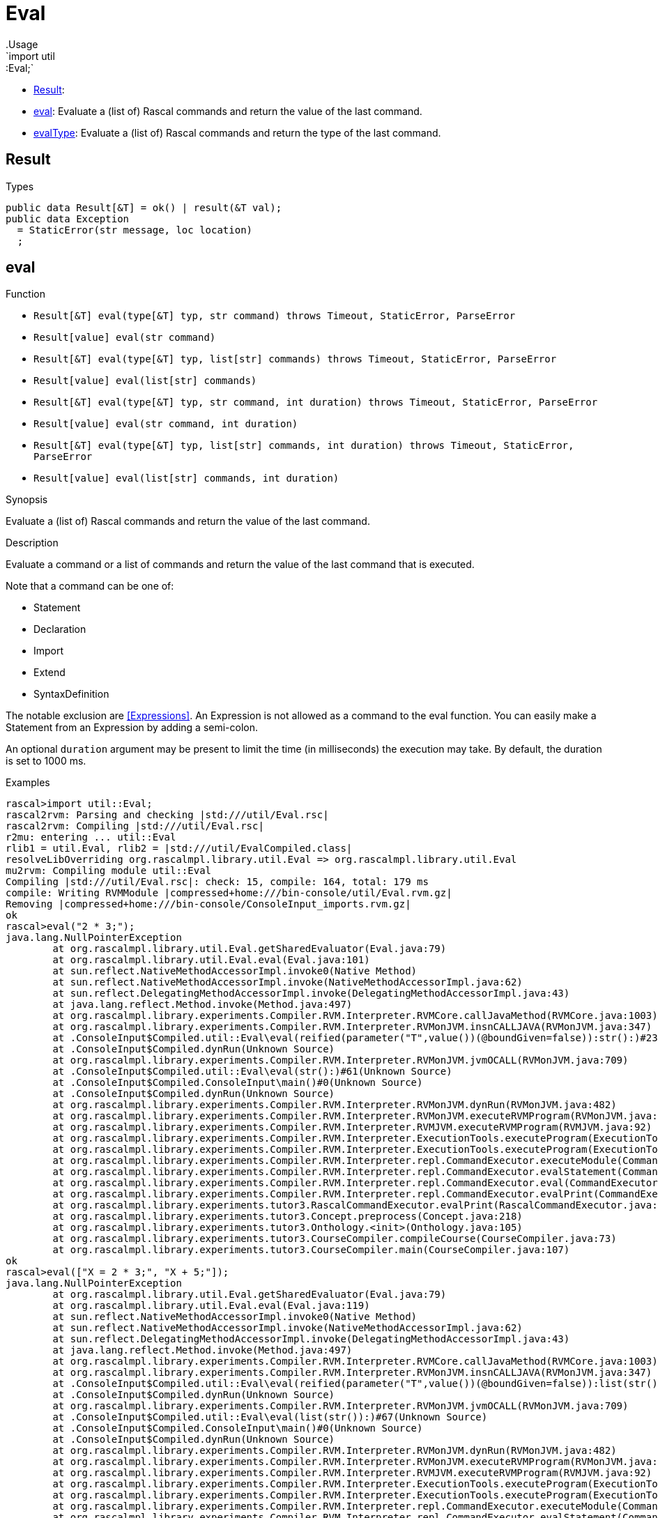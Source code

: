 
[[util-Eval]]


[[util-Eval]]
# Eval
:concept: util/Eval
.Usage
`import util::Eval;`



* <<Eval-Result,Result>>: 
* <<Eval-eval,eval>>: Evaluate a (list of) Rascal commands and return the value of the last command.
      
* <<Eval-evalType,evalType>>: Evaluate a (list of) Rascal commands and return the type of the last command.
      

[[Eval-Result]]
## Result
.Types
[source,rascal]
----
public data Result[&T] = ok() | result(&T val);
public data Exception 
  = StaticError(str message, loc location)
  ;

----

[[Eval-eval]]
## eval

.Function 
* `Result[&T] eval(type[&T] typ, str command) throws Timeout, StaticError, ParseError`
          * `Result[value] eval(str command)`
          * `Result[&T] eval(type[&T] typ, list[str] commands) throws Timeout, StaticError, ParseError`
          * `Result[value] eval(list[str] commands)`
          * `Result[&T] eval(type[&T] typ, str command, int duration) throws Timeout, StaticError, ParseError`
          * `Result[value] eval(str command, int duration)`
          * `Result[&T] eval(type[&T] typ, list[str] commands, int duration) throws Timeout, StaticError, ParseError`
          * `Result[value] eval(list[str] commands, int duration)`
          


.Synopsis
Evaluate a (list of) Rascal commands and return the value of the last command.

.Description
Evaluate a command or a list of commands and return the value of the last command that is executed.

Note that a command can be one of:

*  Statement
*  Declaration
*  Import
*  Extend
*  SyntaxDefinition
   

The notable exclusion are <<Expressions>>. An Expression is not allowed as a command to the eval function. You can easily make
a Statement from an Expression by adding a semi-colon.
 
An optional `duration` argument may be present to limit the time
(in milliseconds) the execution may take. By default, the duration is set to 1000 ms.

.Examples

[source,rascal-shell]
----
rascal>import util::Eval;
rascal2rvm: Parsing and checking |std:///util/Eval.rsc|
rascal2rvm: Compiling |std:///util/Eval.rsc|
r2mu: entering ... util::Eval
rlib1 = util.Eval, rlib2 = |std:///util/EvalCompiled.class|
resolveLibOverriding org.rascalmpl.library.util.Eval => org.rascalmpl.library.util.Eval
mu2rvm: Compiling module util::Eval
Compiling |std:///util/Eval.rsc|: check: 15, compile: 164, total: 179 ms
compile: Writing RVMModule |compressed+home:///bin-console/util/Eval.rvm.gz|
Removing |compressed+home:///bin-console/ConsoleInput_imports.rvm.gz|
ok
rascal>eval("2 * 3;");
java.lang.NullPointerException
	at org.rascalmpl.library.util.Eval.getSharedEvaluator(Eval.java:79)
	at org.rascalmpl.library.util.Eval.eval(Eval.java:101)
	at sun.reflect.NativeMethodAccessorImpl.invoke0(Native Method)
	at sun.reflect.NativeMethodAccessorImpl.invoke(NativeMethodAccessorImpl.java:62)
	at sun.reflect.DelegatingMethodAccessorImpl.invoke(DelegatingMethodAccessorImpl.java:43)
	at java.lang.reflect.Method.invoke(Method.java:497)
	at org.rascalmpl.library.experiments.Compiler.RVM.Interpreter.RVMCore.callJavaMethod(RVMCore.java:1003)
	at org.rascalmpl.library.experiments.Compiler.RVM.Interpreter.RVMonJVM.insnCALLJAVA(RVMonJVM.java:347)
	at .ConsoleInput$Compiled.util::Eval\eval(reified(parameter("T",value())(@boundGiven=false)):str():)#23(Unknown Source)
	at .ConsoleInput$Compiled.dynRun(Unknown Source)
	at org.rascalmpl.library.experiments.Compiler.RVM.Interpreter.RVMonJVM.jvmOCALL(RVMonJVM.java:709)
	at .ConsoleInput$Compiled.util::Eval\eval(str():)#61(Unknown Source)
	at .ConsoleInput$Compiled.ConsoleInput\main()#0(Unknown Source)
	at .ConsoleInput$Compiled.dynRun(Unknown Source)
	at org.rascalmpl.library.experiments.Compiler.RVM.Interpreter.RVMonJVM.dynRun(RVMonJVM.java:482)
	at org.rascalmpl.library.experiments.Compiler.RVM.Interpreter.RVMonJVM.executeRVMProgram(RVMonJVM.java:182)
	at org.rascalmpl.library.experiments.Compiler.RVM.Interpreter.RVMJVM.executeRVMProgram(RVMJVM.java:92)
	at org.rascalmpl.library.experiments.Compiler.RVM.Interpreter.ExecutionTools.executeProgram(ExecutionTools.java:154)
	at org.rascalmpl.library.experiments.Compiler.RVM.Interpreter.ExecutionTools.executeProgram(ExecutionTools.java:100)
	at org.rascalmpl.library.experiments.Compiler.RVM.Interpreter.repl.CommandExecutor.executeModule(CommandExecutor.java:231)
	at org.rascalmpl.library.experiments.Compiler.RVM.Interpreter.repl.CommandExecutor.evalStatement(CommandExecutor.java:387)
	at org.rascalmpl.library.experiments.Compiler.RVM.Interpreter.repl.CommandExecutor.eval(CommandExecutor.java:286)
	at org.rascalmpl.library.experiments.Compiler.RVM.Interpreter.repl.CommandExecutor.evalPrint(CommandExecutor.java:272)
	at org.rascalmpl.library.experiments.tutor3.RascalCommandExecutor.evalPrint(RascalCommandExecutor.java:60)
	at org.rascalmpl.library.experiments.tutor3.Concept.preprocess(Concept.java:218)
	at org.rascalmpl.library.experiments.tutor3.Onthology.<init>(Onthology.java:105)
	at org.rascalmpl.library.experiments.tutor3.CourseCompiler.compileCourse(CourseCompiler.java:73)
	at org.rascalmpl.library.experiments.tutor3.CourseCompiler.main(CourseCompiler.java:107)
ok
rascal>eval(["X = 2 * 3;", "X + 5;"]);
java.lang.NullPointerException
	at org.rascalmpl.library.util.Eval.getSharedEvaluator(Eval.java:79)
	at org.rascalmpl.library.util.Eval.eval(Eval.java:119)
	at sun.reflect.NativeMethodAccessorImpl.invoke0(Native Method)
	at sun.reflect.NativeMethodAccessorImpl.invoke(NativeMethodAccessorImpl.java:62)
	at sun.reflect.DelegatingMethodAccessorImpl.invoke(DelegatingMethodAccessorImpl.java:43)
	at java.lang.reflect.Method.invoke(Method.java:497)
	at org.rascalmpl.library.experiments.Compiler.RVM.Interpreter.RVMCore.callJavaMethod(RVMCore.java:1003)
	at org.rascalmpl.library.experiments.Compiler.RVM.Interpreter.RVMonJVM.insnCALLJAVA(RVMonJVM.java:347)
	at .ConsoleInput$Compiled.util::Eval\eval(reified(parameter("T",value())(@boundGiven=false)):list(str()):)#64(Unknown Source)
	at .ConsoleInput$Compiled.dynRun(Unknown Source)
	at org.rascalmpl.library.experiments.Compiler.RVM.Interpreter.RVMonJVM.jvmOCALL(RVMonJVM.java:709)
	at .ConsoleInput$Compiled.util::Eval\eval(list(str()):)#67(Unknown Source)
	at .ConsoleInput$Compiled.ConsoleInput\main()#0(Unknown Source)
	at .ConsoleInput$Compiled.dynRun(Unknown Source)
	at org.rascalmpl.library.experiments.Compiler.RVM.Interpreter.RVMonJVM.dynRun(RVMonJVM.java:482)
	at org.rascalmpl.library.experiments.Compiler.RVM.Interpreter.RVMonJVM.executeRVMProgram(RVMonJVM.java:182)
	at org.rascalmpl.library.experiments.Compiler.RVM.Interpreter.RVMJVM.executeRVMProgram(RVMJVM.java:92)
	at org.rascalmpl.library.experiments.Compiler.RVM.Interpreter.ExecutionTools.executeProgram(ExecutionTools.java:154)
	at org.rascalmpl.library.experiments.Compiler.RVM.Interpreter.ExecutionTools.executeProgram(ExecutionTools.java:100)
	at org.rascalmpl.library.experiments.Compiler.RVM.Interpreter.repl.CommandExecutor.executeModule(CommandExecutor.java:231)
	at org.rascalmpl.library.experiments.Compiler.RVM.Interpreter.repl.CommandExecutor.evalStatement(CommandExecutor.java:387)
	at org.rascalmpl.library.experiments.Compiler.RVM.Interpreter.repl.CommandExecutor.eval(CommandExecutor.java:286)
	at org.rascalmpl.library.experiments.Compiler.RVM.Interpreter.repl.CommandExecutor.evalPrint(CommandExecutor.java:272)
	at org.rascalmpl.library.experiments.tutor3.RascalCommandExecutor.evalPrint(RascalCommandExecutor.java:60)
	at org.rascalmpl.library.experiments.tutor3.Concept.preprocess(Concept.java:218)
	at org.rascalmpl.library.experiments.tutor3.Onthology.<init>(Onthology.java:105)
	at org.rascalmpl.library.experiments.tutor3.CourseCompiler.compileCourse(CourseCompiler.java:73)
	at org.rascalmpl.library.experiments.tutor3.CourseCompiler.main(CourseCompiler.java:107)
ok
----




[[Eval-evalType]]
## evalType

.Function 
* `str evalType(str command) throws Timeout, StaticError, ParseError`
          * `str evalType(list[str] commands) throws Timeout, StaticError, ParseError`
          * `str evalType(str command, int duration) throws Timeout, StaticError, ParseError`
          * `str evalType(list[str] commands, int duration) throws Timeout, StaticError, ParseError`
          


.Synopsis
Evaluate a (list of) Rascal commands and return the type of the last command.

.Description
Evaluate a command or a list of commands and return the type of the value of the last command that is executed.
An optional `duration` argument may be present to limit the time
(in milliseconds) the execution may take. By default, the duration is set to 1000 ms.

.Examples
[source,rascal-shell]
----
rascal>import util::Eval;
ok
rascal>evalType("2 * 3;");
java.lang.NullPointerException
	at org.rascalmpl.library.util.Eval.getSharedEvaluator(Eval.java:79)
	at org.rascalmpl.library.util.Eval.evalType(Eval.java:129)
	at sun.reflect.NativeMethodAccessorImpl.invoke0(Native Method)
	at sun.reflect.NativeMethodAccessorImpl.invoke(NativeMethodAccessorImpl.java:62)
	at sun.reflect.DelegatingMethodAccessorImpl.invoke(DelegatingMethodAccessorImpl.java:43)
	at java.lang.reflect.Method.invoke(Method.java:497)
	at org.rascalmpl.library.experiments.Compiler.RVM.Interpreter.RVMCore.callJavaMethod(RVMCore.java:1003)
	at org.rascalmpl.library.experiments.Compiler.RVM.Interpreter.RVMonJVM.insnCALLJAVA(RVMonJVM.java:347)
	at .ConsoleInput$Compiled.util::Eval\evalType(str():)#84(Unknown Source)
	at .ConsoleInput$Compiled.ConsoleInput\main()#0(Unknown Source)
	at .ConsoleInput$Compiled.dynRun(Unknown Source)
	at org.rascalmpl.library.experiments.Compiler.RVM.Interpreter.RVMonJVM.dynRun(RVMonJVM.java:482)
	at org.rascalmpl.library.experiments.Compiler.RVM.Interpreter.RVMonJVM.executeRVMProgram(RVMonJVM.java:182)
	at org.rascalmpl.library.experiments.Compiler.RVM.Interpreter.RVMJVM.executeRVMProgram(RVMJVM.java:92)
	at org.rascalmpl.library.experiments.Compiler.RVM.Interpreter.ExecutionTools.executeProgram(ExecutionTools.java:154)
	at org.rascalmpl.library.experiments.Compiler.RVM.Interpreter.ExecutionTools.executeProgram(ExecutionTools.java:100)
	at org.rascalmpl.library.experiments.Compiler.RVM.Interpreter.repl.CommandExecutor.executeModule(CommandExecutor.java:231)
	at org.rascalmpl.library.experiments.Compiler.RVM.Interpreter.repl.CommandExecutor.evalStatement(CommandExecutor.java:387)
	at org.rascalmpl.library.experiments.Compiler.RVM.Interpreter.repl.CommandExecutor.eval(CommandExecutor.java:286)
	at org.rascalmpl.library.experiments.Compiler.RVM.Interpreter.repl.CommandExecutor.evalPrint(CommandExecutor.java:272)
	at org.rascalmpl.library.experiments.tutor3.RascalCommandExecutor.evalPrint(RascalCommandExecutor.java:60)
	at org.rascalmpl.library.experiments.tutor3.Concept.preprocess(Concept.java:218)
	at org.rascalmpl.library.experiments.tutor3.Onthology.<init>(Onthology.java:105)
	at org.rascalmpl.library.experiments.tutor3.CourseCompiler.compileCourse(CourseCompiler.java:73)
	at org.rascalmpl.library.experiments.tutor3.CourseCompiler.main(CourseCompiler.java:107)
ok
rascal>evalType("[1, 2, 3];");
java.lang.NullPointerException
	at org.rascalmpl.library.util.Eval.getSharedEvaluator(Eval.java:79)
	at org.rascalmpl.library.util.Eval.evalType(Eval.java:129)
	at sun.reflect.NativeMethodAccessorImpl.invoke0(Native Method)
	at sun.reflect.NativeMethodAccessorImpl.invoke(NativeMethodAccessorImpl.java:62)
	at sun.reflect.DelegatingMethodAccessorImpl.invoke(DelegatingMethodAccessorImpl.java:43)
	at java.lang.reflect.Method.invoke(Method.java:497)
	at org.rascalmpl.library.experiments.Compiler.RVM.Interpreter.RVMCore.callJavaMethod(RVMCore.java:1003)
	at org.rascalmpl.library.experiments.Compiler.RVM.Interpreter.RVMonJVM.insnCALLJAVA(RVMonJVM.java:347)
	at .ConsoleInput$Compiled.util::Eval\evalType(str():)#84(Unknown Source)
	at .ConsoleInput$Compiled.ConsoleInput\main()#0(Unknown Source)
	at .ConsoleInput$Compiled.dynRun(Unknown Source)
	at org.rascalmpl.library.experiments.Compiler.RVM.Interpreter.RVMonJVM.dynRun(RVMonJVM.java:482)
	at org.rascalmpl.library.experiments.Compiler.RVM.Interpreter.RVMonJVM.executeRVMProgram(RVMonJVM.java:182)
	at org.rascalmpl.library.experiments.Compiler.RVM.Interpreter.RVMJVM.executeRVMProgram(RVMJVM.java:92)
	at org.rascalmpl.library.experiments.Compiler.RVM.Interpreter.ExecutionTools.executeProgram(ExecutionTools.java:154)
	at org.rascalmpl.library.experiments.Compiler.RVM.Interpreter.ExecutionTools.executeProgram(ExecutionTools.java:100)
	at org.rascalmpl.library.experiments.Compiler.RVM.Interpreter.repl.CommandExecutor.executeModule(CommandExecutor.java:231)
	at org.rascalmpl.library.experiments.Compiler.RVM.Interpreter.repl.CommandExecutor.evalStatement(CommandExecutor.java:387)
	at org.rascalmpl.library.experiments.Compiler.RVM.Interpreter.repl.CommandExecutor.eval(CommandExecutor.java:286)
	at org.rascalmpl.library.experiments.Compiler.RVM.Interpreter.repl.CommandExecutor.evalPrint(CommandExecutor.java:272)
	at org.rascalmpl.library.experiments.tutor3.RascalCommandExecutor.evalPrint(RascalCommandExecutor.java:60)
	at org.rascalmpl.library.experiments.tutor3.Concept.preprocess(Concept.java:218)
	at org.rascalmpl.library.experiments.tutor3.Onthology.<init>(Onthology.java:105)
	at org.rascalmpl.library.experiments.tutor3.CourseCompiler.compileCourse(CourseCompiler.java:73)
	at org.rascalmpl.library.experiments.tutor3.CourseCompiler.main(CourseCompiler.java:107)
ok
----



:leveloffset: +1

:leveloffset: -1